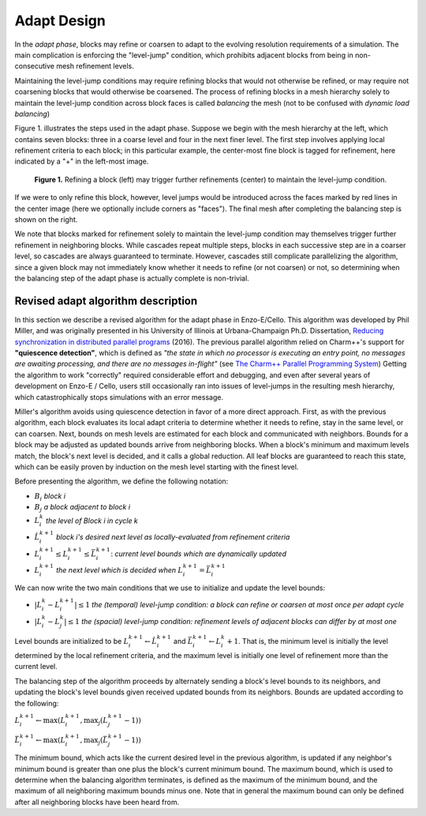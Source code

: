 ************
Adapt Design
************

In the *adapt phase*, blocks may refine or coarsen to adapt to the
evolving resolution requirements of a simulation.  The main
complication is enforcing the "level-jump" condition, which prohibits
adjacent blocks from being in non-consecutive mesh refinement levels.


Maintaining the level-jump conditions may require refining blocks that
would not otherwise be refined, or may require not coarsening blocks
that would otherwise be coarsened.  The process of refining blocks in
a mesh hierarchy solely to maintain the level-jump condition across
block faces is called *balancing* the mesh (not to be confused with
*dynamic load balancing*)

Figure 1. illustrates the steps used in the adapt phase.  Suppose we
begin with the mesh hierarchy at the left, which contains seven
blocks: three in a coarse level and four in the next finer level.  The
first step involves applying local refinement criteria to each block;
in this particular example, the center-most fine block is tagged for
refinement, here indicated by a "+" in the left-most image.

.. figure:: adapt-balance.png

   **Figure 1.** Refining a block (left) may trigger further
   refinements (center) to maintain the level-jump condition.

If we were to only refine this block, however, level jumps would be
introduced across the faces marked by red lines in the center image
(here we optionally include corners as "faces").  The final mesh after
completing the balancing step is shown on the right.

We note that blocks marked for refinement solely to maintain the
level-jump condition may themselves trigger further refinement in
neighboring blocks.  While cascades repeat multiple steps, blocks in
each successive step are in a coarser level, so cascades are always
guaranteed to terminate.  However, cascades still complicate
parallelizing the algorithm, since a given block may not immediately
know whether it needs to refine (or not coarsen) or not, so
determining when the balancing step of the adapt phase is actually
complete is non-trivial.

===================================
Revised adapt algorithm description
===================================

In this section we describe a revised algorithm for the adapt phase in
Enzo-E/Cello. This algorithm was developed by Phil Miller, and was
originally presented in his University of Illinois at Urbana-Champaign
Ph.D. Dissertation, `Reducing synchronization in distributed parallel
programs <\http://hdl.handle.net/2142/95305>`_ (2016). The previous
parallel algorithm relied on Charm++'s support for **"quiescence
detection"**, which is defined as *"the state in which no processor is
executing an entry point, no messages are awaiting processing, and
there are no messages in-flight"* (see `The Charm++ Parallel
Programming System
<https://charm.readthedocs.io/en/latest/charm++/manual.html#quiescence-detection>`_)
Getting the algorithm to work "correctly" required considerable effort
and debugging, and even after several years of development on Enzo-E /
Cello, users still occasionally ran into issues of level-jumps in the
resulting mesh hierarchy, which catastrophically stops simulations
with an error message.

Miller's algorithm avoids using quiescence detection in favor of a
more direct approach.  First, as with the previous algorithm, each
block evaluates its local adapt criteria to determine whether it needs
to refine, stay in the same level, or can coarsen.  Next, bounds on
mesh levels are estimated for each block and communicated with
neighbors.  Bounds for a block may be adjusted as updated bounds
arrive from neighboring blocks.  When a block's minimum and maximum
levels match, the block's next level is decided, and it calls a global
reduction.  All leaf blocks are guaranteed to reach this state, which
can be easily proven by induction on the mesh level starting with the
finest level.

Before presenting the algorithm, we define the following notation:

* :math:`B_i` *block i*
* :math:`B_j` *a block adjacent to block i*
* :math:`L_i^{k}` *the level of Block i in cycle k*
* :math:`\hat{L}_i^{k+1}` *block i's desired next level as locally-evaluated from refinement criteria*
* :math:`\underline{L}_i^{k+1} \leq L_i^{k+1} \leq \bar{L}_i^{k+1}`: *current level bounds which are dynamically updated*
* :math:`L_i^{k+1}` *the next level which is decided when* :math:`\underline{L}_i^{k+1} = \bar{L}_i^{k+1}`
 
We can now write the two main conditions that we use to initialize and
update the level bounds:

* :math:`|L_i^k - L_i^{k+1}| \le 1` *the (temporal) level-jump condition: a block can refine or coarsen at most once per adapt cycle*
* :math:`|L_i^{k} - L_j^{k}| \le 1` *the  (spacial) level-jump condition: refinement levels of adjacent blocks can differ by at most one*

Level bounds are initialized to be :math:`\underline{L}_i^{k+1}
\leftarrow \hat{L}_i^{k+1}` and :math:`\bar{L}_i^{k+1} \leftarrow
L_i^{k} + 1`. That is, the minimum level is initially the level
determined by the local refinement criteria, and the maximum level is
initially one level of refinement more than the current level.

The balancing step of the algorithm proceeds by alternately sending a
block's level bounds to its neighbors, and updating the block's level
bounds given received updated bounds from its neighbors. Bounds are updated
according to the following:

:math:`\underline{L}_i^{k+1} \leftarrow \max ( \underline{L}_i^{k+1}, \max_j (\underline{L}_j^{k+1} - 1))`

:math:`\bar{L}_i^{k+1} \leftarrow \max ( \underline{L}_i^{k+1}, \max_j(\bar{L}_j^{k+1} - 1))`

The minimum bound, which acts like the current desired level in the
previous algorithm, is updated if any neighbor's minimum bound is
greater than one plus the block's current minimum bound.  The maximum
bound, which is used to determine when the balancing algorithm
terminates, is defined as the maximum of the minimum bound, and the
maximum of all neighboring maximum bounds minus one. Note that in
general the maximum bound can only be defined after all neighboring
blocks have been heard from.


